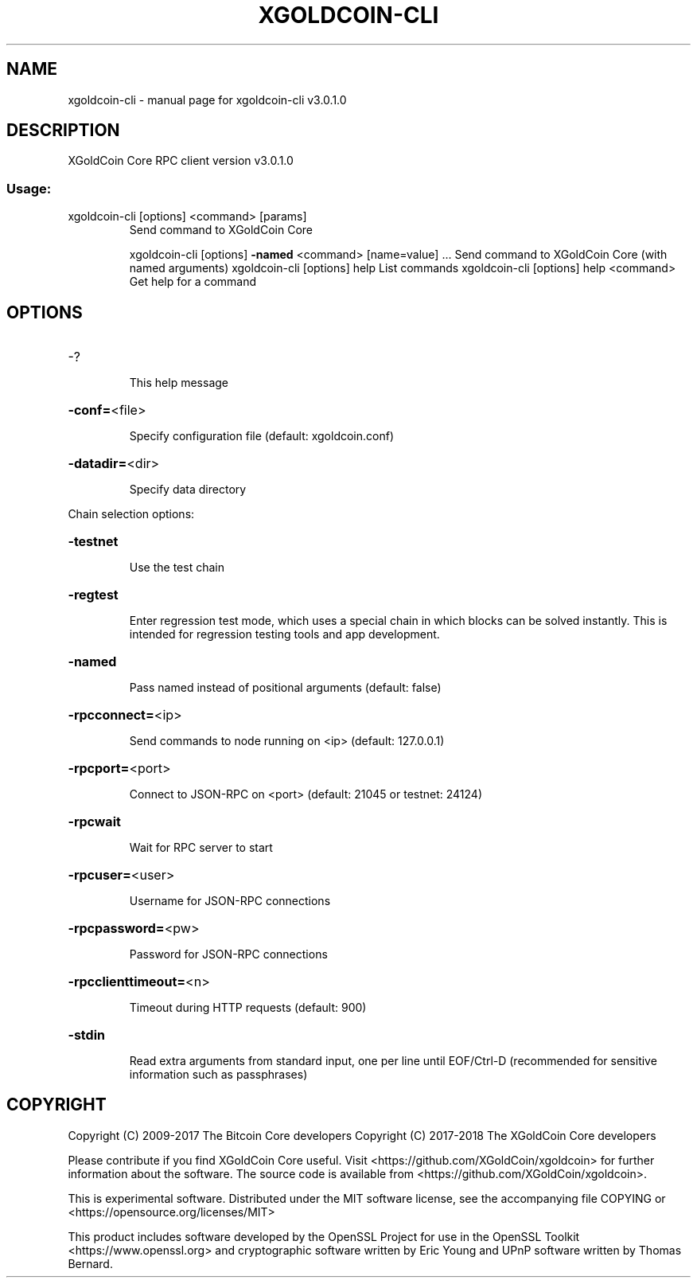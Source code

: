 .\" DO NOT MODIFY THIS FILE!  It was generated by help2man 1.47.3.
.TH XGOLDCOIN-CLI "1" "June 2017" "xgoldcoin-cli v3.0.1.0" "User Commands"
.SH NAME
xgoldcoin-cli \- manual page for xgoldcoin-cli v3.0.1.0
.SH DESCRIPTION
XGoldCoin Core RPC client version v3.0.1.0
.SS "Usage:"
.TP
xgoldcoin\-cli [options] <command> [params]
Send command to XGoldCoin Core
.IP
xgoldcoin\-cli [options] \fB\-named\fR <command> [name=value] ... Send command to XGoldCoin Core (with named arguments)
xgoldcoin\-cli [options] help                List commands
xgoldcoin\-cli [options] help <command>      Get help for a command
.SH OPTIONS
.HP
\-?
.IP
This help message
.HP
\fB\-conf=\fR<file>
.IP
Specify configuration file (default: xgoldcoin.conf)
.HP
\fB\-datadir=\fR<dir>
.IP
Specify data directory
.PP
Chain selection options:
.HP
\fB\-testnet\fR
.IP
Use the test chain
.HP
\fB\-regtest\fR
.IP
Enter regression test mode, which uses a special chain in which blocks
can be solved instantly. This is intended for regression testing
tools and app development.
.HP
\fB\-named\fR
.IP
Pass named instead of positional arguments (default: false)
.HP
\fB\-rpcconnect=\fR<ip>
.IP
Send commands to node running on <ip> (default: 127.0.0.1)
.HP
\fB\-rpcport=\fR<port>
.IP
Connect to JSON\-RPC on <port> (default: 21045 or testnet: 24124)
.HP
\fB\-rpcwait\fR
.IP
Wait for RPC server to start
.HP
\fB\-rpcuser=\fR<user>
.IP
Username for JSON\-RPC connections
.HP
\fB\-rpcpassword=\fR<pw>
.IP
Password for JSON\-RPC connections
.HP
\fB\-rpcclienttimeout=\fR<n>
.IP
Timeout during HTTP requests (default: 900)
.HP
\fB\-stdin\fR
.IP
Read extra arguments from standard input, one per line until EOF/Ctrl\-D
(recommended for sensitive information such as passphrases)
.SH COPYRIGHT
Copyright (C) 2009-2017 The Bitcoin Core developers
Copyright (C) 2017-2018 The XGoldCoin Core developers

Please contribute if you find XGoldCoin Core useful. Visit
<https://github.com/XGoldCoin/xgoldcoin> for further information about the software.
The source code is available from <https://github.com/XGoldCoin/xgoldcoin>.

This is experimental software.
Distributed under the MIT software license, see the accompanying file COPYING
or <https://opensource.org/licenses/MIT>

This product includes software developed by the OpenSSL Project for use in the
OpenSSL Toolkit <https://www.openssl.org> and cryptographic software written by
Eric Young and UPnP software written by Thomas Bernard.
